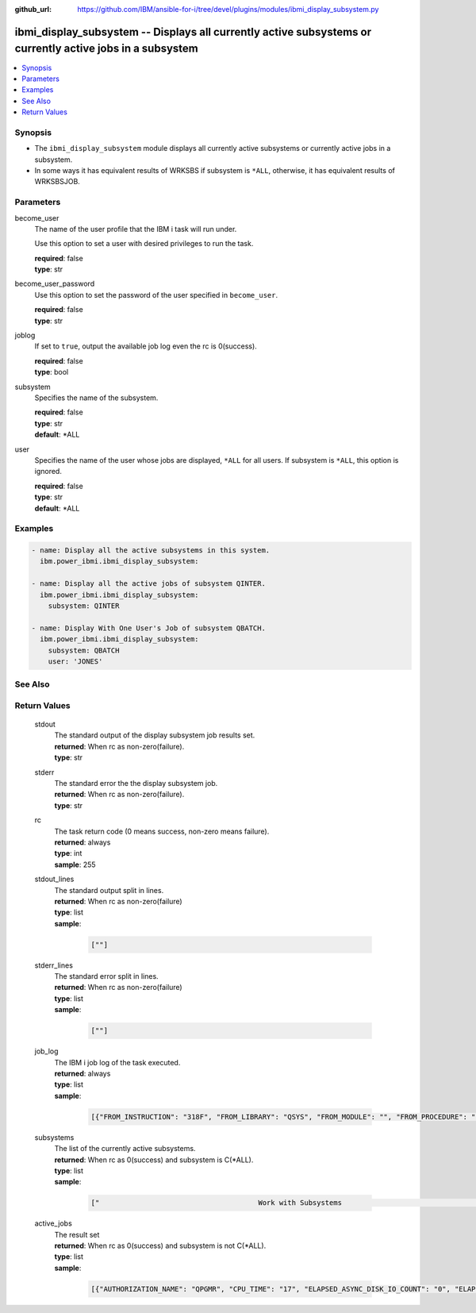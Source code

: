 
:github_url: https://github.com/IBM/ansible-for-i/tree/devel/plugins/modules/ibmi_display_subsystem.py

.. _ibmi_display_subsystem_module:


ibmi_display_subsystem -- Displays all currently active subsystems or currently active jobs in a subsystem
==========================================================================================================



.. contents::
   :local:
   :depth: 1


Synopsis
--------
- The :literal:`ibmi\_display\_subsystem` module displays all currently active subsystems or currently active jobs in a subsystem.
- In some ways it has equivalent results of WRKSBS if subsystem is :literal:`\*ALL`\ , otherwise, it has equivalent results of WRKSBSJOB.





Parameters
----------


     
become_user
  The name of the user profile that the IBM i task will run under.

  Use this option to set a user with desired privileges to run the task.


  | **required**: false
  | **type**: str


     
become_user_password
  Use this option to set the password of the user specified in :literal:`become\_user`.


  | **required**: false
  | **type**: str


     
joblog
  If set to :literal:`true`\ , output the available job log even the rc is 0(success).


  | **required**: false
  | **type**: bool


     
subsystem
  Specifies the name of the subsystem.


  | **required**: false
  | **type**: str
  | **default**: \*ALL


     
user
  Specifies the name of the user whose jobs are displayed, :literal:`\*ALL` for all users. If subsystem is :literal:`\*ALL`\ , this option is ignored.


  | **required**: false
  | **type**: str
  | **default**: \*ALL




Examples
--------

.. code-block:: yaml+jinja

   
   - name: Display all the active subsystems in this system.
     ibm.power_ibmi.ibmi_display_subsystem:

   - name: Display all the active jobs of subsystem QINTER.
     ibm.power_ibmi.ibmi_display_subsystem:
       subsystem: QINTER

   - name: Display With One User's Job of subsystem QBATCH.
     ibm.power_ibmi.ibmi_display_subsystem:
       subsystem: QBATCH
       user: 'JONES'






See Also
--------

.. seealso::

   - :ref:`ibmi_end_subsystem, ibmi_start_subsystem_module`


  

Return Values
-------------


   
                              
       stdout
        | The standard output of the display subsystem job results set.
      
        | **returned**: When rc as non-zero(failure).
        | **type**: str
      
      
                              
       stderr
        | The standard error the the display subsystem job.
      
        | **returned**: When rc as non-zero(failure).
        | **type**: str
      
      
                              
       rc
        | The task return code (0 means success, non-zero means failure).
      
        | **returned**: always
        | **type**: int
        | **sample**: 255

            
      
      
                              
       stdout_lines
        | The standard output split in lines.
      
        | **returned**: When rc as non-zero(failure)
        | **type**: list      
        | **sample**:

              .. code-block::

                       [""]
            
      
      
                              
       stderr_lines
        | The standard error split in lines.
      
        | **returned**: When rc as non-zero(failure)
        | **type**: list      
        | **sample**:

              .. code-block::

                       [""]
            
      
      
                              
       job_log
        | The IBM i job log of the task executed.
      
        | **returned**: always
        | **type**: list      
        | **sample**:

              .. code-block::

                       [{"FROM_INSTRUCTION": "318F", "FROM_LIBRARY": "QSYS", "FROM_MODULE": "", "FROM_PROCEDURE": "", "FROM_PROGRAM": "QWTCHGJB", "FROM_USER": "CHANGLE", "MESSAGE_FILE": "QCPFMSG", "MESSAGE_ID": "CPD0912", "MESSAGE_LIBRARY": "QSYS", "MESSAGE_SECOND_LEVEL_TEXT": "Cause . . . . . :   This message is used by application programs as a general escape message.", "MESSAGE_SUBTYPE": "", "MESSAGE_TEXT": "Printer device PRT01 not found.", "MESSAGE_TIMESTAMP": "2020-05-20-21.41.40.845897", "MESSAGE_TYPE": "DIAGNOSTIC", "ORDINAL_POSITION": "5", "SEVERITY": "20", "TO_INSTRUCTION": "9369", "TO_LIBRARY": "QSYS", "TO_MODULE": "QSQSRVR", "TO_PROCEDURE": "QSQSRVR", "TO_PROGRAM": "QSQSRVR"}]
            
      
      
                              
       subsystems
        | The list of the currently active subsystems.
      
        | **returned**: When rc as 0(success) and subsystem is C(*ALL).
        | **type**: list      
        | **sample**:

              .. code-block::

                       ["                                      Work with Subsystems                                       5/25/20 19:55:04        Page 0001", "                          Subsystem        Active                          Total         -----------Subsystem Pools-----------------", "      Subsystem             Number          Jobs        Status          Storage (M)       1   2   3   4   5   6   7   8   9  10", "      QBATCH                018647              0       ACTIVE                     .00    2", "      QCMN                  018651              7       ACTIVE                     .00    2", "      QCTL                  018621              1       ACTIVE                     .00    2", "      QHTTPSVR              018742              8       ACTIVE                     .00    2", "      QINTER                018642              0       ACTIVE                     .00    2   3", "      QSERVER               018631             16       ACTIVE                     .00    2", "      QSPL                  018652              0       ACTIVE                     .00    2   4", "      QSYSWRK               018622            111       ACTIVE                     .00    2", "      QUSRWRK               018633             27       ACTIVE                     .00    2", "                          * * * * *  E N D  O F  L I S T I N G  * * * * *"]
            
      
      
                              
       active_jobs
        | The result set
      
        | **returned**: When rc as 0(success) and subsystem is not C(*ALL).
        | **type**: list      
        | **sample**:

              .. code-block::

                       [{"AUTHORIZATION_NAME": "QPGMR", "CPU_TIME": "17", "ELAPSED_ASYNC_DISK_IO_COUNT": "0", "ELAPSED_CPU_PERCENTAGE": "0.0", "ELAPSED_CPU_TIME": "0", "ELAPSED_INTERACTION_COUNT": "0", "ELAPSED_PAGE_FAULT_COUNT": "0", "ELAPSED_SYNC_DISK_IO_COUNT": "0", "ELAPSED_TIME": "0.000", "ELAPSED_TOTAL_DISK_IO_COUNT": "0", "ELAPSED_TOTAL_RESPONSE_TIME": "0", "FUNCTION": "QEZSCNEP", "FUNCTION_TYPE": "PGM", "INTERNAL_JOB_ID": "002700010041F300A432B3A44FFD7001", "JOB_END_REASON": "", "JOB_NAME": "022042/QPGMR/QSYSSCD", "JOB_STATUS": "EVTW", "JOB_TYPE": "BCH", "MEMORY_POOL": "BASE", "ORDINAL_POSITION": "2", "RUN_PRIORITY": "10", "SERVER_TYPE": "", "SUBSYSTEM": "QCTL", "SUBSYSTEM_LIBRARY_NAME": "QSYS", "TEMPORARY_STORAGE": "6", "THREAD_COUNT": "1", "TOTAL_DISK_IO_COUNT": "587"}]
            
      
        
